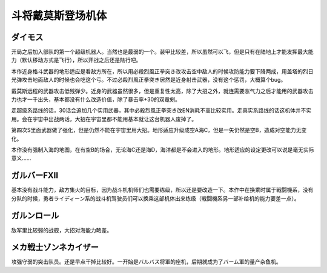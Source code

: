 .. _srw4_units_daimos:

斗将戴莫斯登场机体
=====================

--------------
ダイモス
--------------

开局之后加入部队的第一个超级机器人。当然也是最弱的一个。装甲比较差，所以虽然可以飞，但是只有在陆地上才能发挥最大能力（默认移动方式是飞行），所以开战之后还是陆行吧。

本作近身格斗武器的地形适应是看敌方所在，所以用必殺烈風正拳突き改攻击空中敌人的时候攻防能力要下降两成，用盖塔的烈日光弹攻击地面敌人的时候也会吃这个亏。不过必殺烈風正拳突き居然是近身射击武器，没有这个惩罚，大概算个bug。

戴莫斯远程的武器攻击低残弹少。近身的武器虽然很多，但是重复性太高，除了大招之外，就连需要涨气力之后才能用的武器攻击力也才一千出头，基本都没有什么改造价值，除了暴击率+30的双竜剣。

走超级系路线的话，30话会追加几个实用武器，其中必殺烈風正拳突き改EN消耗不高比较实用。走真实系路线的话这机体并不实用。会在宇宙中出战两话，大招在宇宙里都不能用基本就让这台机器人废掉了。

第四次S里面武器做了强化，但是仍然不能在宇宙里用大招。地形适应升级成空A海C，但是一矢仍然是空B，造成对空能力无变化。

本作没有强制入海的地图，在有空B的场合，无论海C还是海D，海洋都是不会进入的地形。地形适应的设定更改可以说是毫无实际意义……

--------------
ガルバーFXII
--------------
基本没有战斗能力，敌方集火的目标，因为战斗机机师们也需要练级，所以还是要改造一下。本作中在换乘时属于戦闘機系，没有分队的时候，勇者ライディーン系的战斗机驾驶员们可以换乘这部机体出来练级（戦闘機系另一部补给机的能力要差一点）。

--------------
ガルンロール
--------------

敌军里比较弱的战舰，大招对海能力略差。

----------------------------
メカ戦士ゾンネカイザー
----------------------------
攻强守弱的突击队员。还是早点干掉比较好。一开始是バルバス将軍的座机，后期就成为了バーム軍的量产杂鱼机。